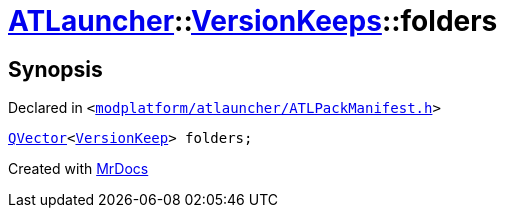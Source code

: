 [#ATLauncher-VersionKeeps-folders]
= xref:ATLauncher.adoc[ATLauncher]::xref:ATLauncher/VersionKeeps.adoc[VersionKeeps]::folders
:relfileprefix: ../../
:mrdocs:


== Synopsis

Declared in `&lt;https://github.com/PrismLauncher/PrismLauncher/blob/develop/launcher/modplatform/atlauncher/ATLPackManifest.h#L143[modplatform&sol;atlauncher&sol;ATLPackManifest&period;h]&gt;`

[source,cpp,subs="verbatim,replacements,macros,-callouts"]
----
xref:QVector.adoc[QVector]&lt;xref:ATLauncher/VersionKeep.adoc[VersionKeep]&gt; folders;
----



[.small]#Created with https://www.mrdocs.com[MrDocs]#
